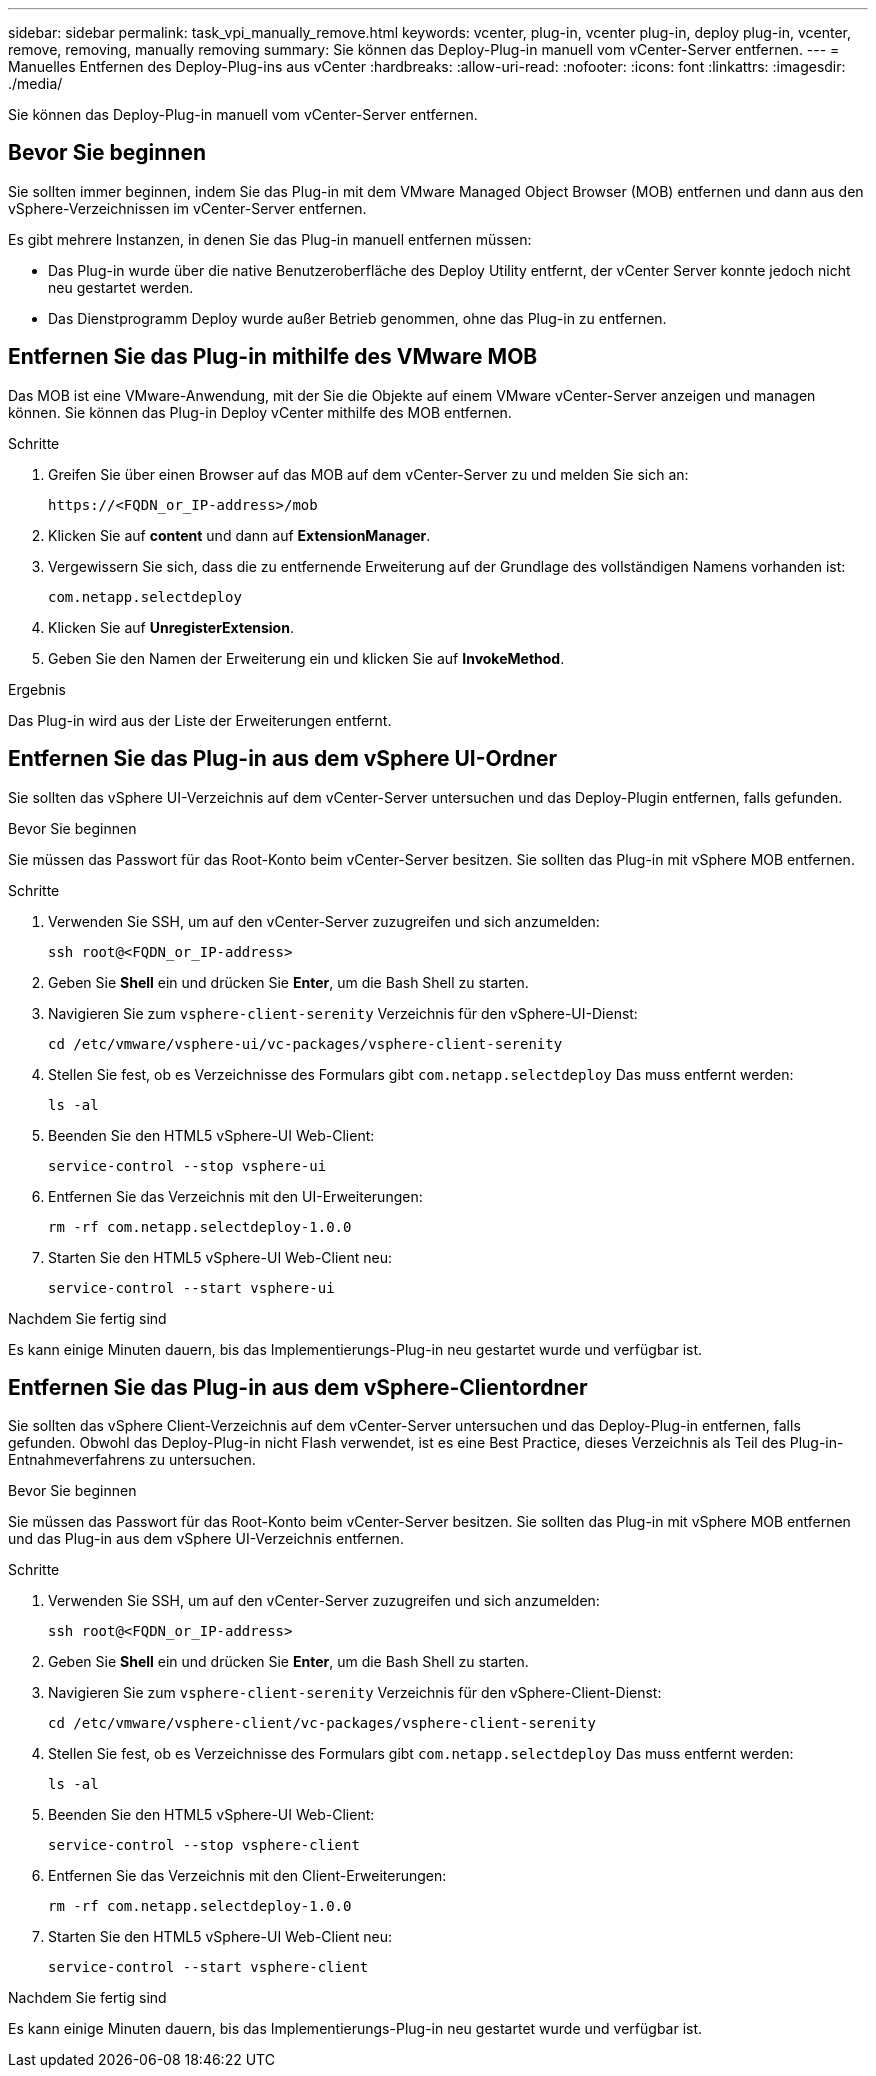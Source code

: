 ---
sidebar: sidebar 
permalink: task_vpi_manually_remove.html 
keywords: vcenter, plug-in, vcenter plug-in, deploy plug-in, vcenter, remove, removing, manually removing 
summary: Sie können das Deploy-Plug-in manuell vom vCenter-Server entfernen. 
---
= Manuelles Entfernen des Deploy-Plug-ins aus vCenter
:hardbreaks:
:allow-uri-read: 
:nofooter: 
:icons: font
:linkattrs: 
:imagesdir: ./media/


[role="lead"]
Sie können das Deploy-Plug-in manuell vom vCenter-Server entfernen.



== Bevor Sie beginnen

Sie sollten immer beginnen, indem Sie das Plug-in mit dem VMware Managed Object Browser (MOB) entfernen und dann aus den vSphere-Verzeichnissen im vCenter-Server entfernen.

Es gibt mehrere Instanzen, in denen Sie das Plug-in manuell entfernen müssen:

* Das Plug-in wurde über die native Benutzeroberfläche des Deploy Utility entfernt, der vCenter Server konnte jedoch nicht neu gestartet werden.
* Das Dienstprogramm Deploy wurde außer Betrieb genommen, ohne das Plug-in zu entfernen.




== Entfernen Sie das Plug-in mithilfe des VMware MOB

Das MOB ist eine VMware-Anwendung, mit der Sie die Objekte auf einem VMware vCenter-Server anzeigen und managen können. Sie können das Plug-in Deploy vCenter mithilfe des MOB entfernen.

.Schritte
. Greifen Sie über einen Browser auf das MOB auf dem vCenter-Server zu und melden Sie sich an:
+
`\https://<FQDN_or_IP-address>/mob`

. Klicken Sie auf *content* und dann auf *ExtensionManager*.
. Vergewissern Sie sich, dass die zu entfernende Erweiterung auf der Grundlage des vollständigen Namens vorhanden ist:
+
`com.netapp.selectdeploy`

. Klicken Sie auf *UnregisterExtension*.
. Geben Sie den Namen der Erweiterung ein und klicken Sie auf *InvokeMethod*.


.Ergebnis
Das Plug-in wird aus der Liste der Erweiterungen entfernt.



== Entfernen Sie das Plug-in aus dem vSphere UI-Ordner

Sie sollten das vSphere UI-Verzeichnis auf dem vCenter-Server untersuchen und das Deploy-Plugin entfernen, falls gefunden.

.Bevor Sie beginnen
Sie müssen das Passwort für das Root-Konto beim vCenter-Server besitzen. Sie sollten das Plug-in mit vSphere MOB entfernen.

.Schritte
. Verwenden Sie SSH, um auf den vCenter-Server zuzugreifen und sich anzumelden:
+
`ssh root@<FQDN_or_IP-address>`

. Geben Sie *Shell* ein und drücken Sie *Enter*, um die Bash Shell zu starten.
. Navigieren Sie zum `vsphere-client-serenity` Verzeichnis für den vSphere-UI-Dienst:
+
`cd /etc/vmware/vsphere-ui/vc-packages/vsphere-client-serenity`

. Stellen Sie fest, ob es Verzeichnisse des Formulars gibt `com.netapp.selectdeploy` Das muss entfernt werden:
+
`ls -al`

. Beenden Sie den HTML5 vSphere-UI Web-Client:
+
`service-control --stop vsphere-ui`

. Entfernen Sie das Verzeichnis mit den UI-Erweiterungen:
+
`rm -rf com.netapp.selectdeploy-1.0.0`

. Starten Sie den HTML5 vSphere-UI Web-Client neu:
+
`service-control --start vsphere-ui`



.Nachdem Sie fertig sind
Es kann einige Minuten dauern, bis das Implementierungs-Plug-in neu gestartet wurde und verfügbar ist.



== Entfernen Sie das Plug-in aus dem vSphere-Clientordner

Sie sollten das vSphere Client-Verzeichnis auf dem vCenter-Server untersuchen und das Deploy-Plug-in entfernen, falls gefunden. Obwohl das Deploy-Plug-in nicht Flash verwendet, ist es eine Best Practice, dieses Verzeichnis als Teil des Plug-in-Entnahmeverfahrens zu untersuchen.

.Bevor Sie beginnen
Sie müssen das Passwort für das Root-Konto beim vCenter-Server besitzen. Sie sollten das Plug-in mit vSphere MOB entfernen und das Plug-in aus dem vSphere UI-Verzeichnis entfernen.

.Schritte
. Verwenden Sie SSH, um auf den vCenter-Server zuzugreifen und sich anzumelden:
+
`ssh root@<FQDN_or_IP-address>`

. Geben Sie *Shell* ein und drücken Sie *Enter*, um die Bash Shell zu starten.
. Navigieren Sie zum `vsphere-client-serenity` Verzeichnis für den vSphere-Client-Dienst:
+
`cd /etc/vmware/vsphere-client/vc-packages/vsphere-client-serenity`

. Stellen Sie fest, ob es Verzeichnisse des Formulars gibt `com.netapp.selectdeploy` Das muss entfernt werden:
+
`ls -al`

. Beenden Sie den HTML5 vSphere-UI Web-Client:
+
`service-control --stop vsphere-client`

. Entfernen Sie das Verzeichnis mit den Client-Erweiterungen:
+
`rm -rf com.netapp.selectdeploy-1.0.0`

. Starten Sie den HTML5 vSphere-UI Web-Client neu:
+
`service-control --start vsphere-client`



.Nachdem Sie fertig sind
Es kann einige Minuten dauern, bis das Implementierungs-Plug-in neu gestartet wurde und verfügbar ist.
